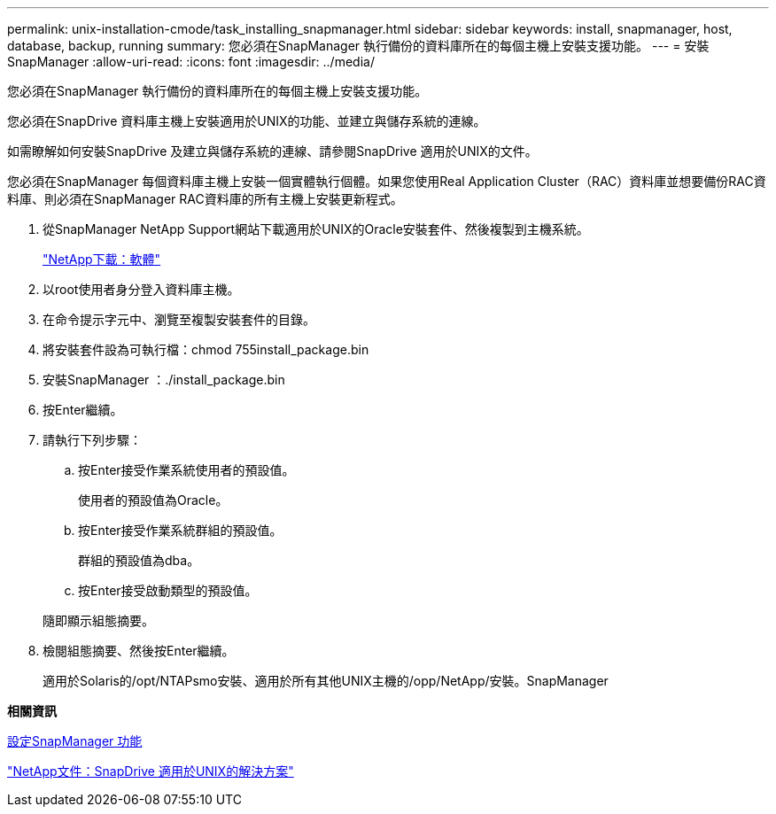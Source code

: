 ---
permalink: unix-installation-cmode/task_installing_snapmanager.html 
sidebar: sidebar 
keywords: install, snapmanager, host, database, backup, running 
summary: 您必須在SnapManager 執行備份的資料庫所在的每個主機上安裝支援功能。 
---
= 安裝SnapManager
:allow-uri-read: 
:icons: font
:imagesdir: ../media/


[role="lead"]
您必須在SnapManager 執行備份的資料庫所在的每個主機上安裝支援功能。

您必須在SnapDrive 資料庫主機上安裝適用於UNIX的功能、並建立與儲存系統的連線。

如需瞭解如何安裝SnapDrive 及建立與儲存系統的連線、請參閱SnapDrive 適用於UNIX的文件。

您必須在SnapManager 每個資料庫主機上安裝一個實體執行個體。如果您使用Real Application Cluster（RAC）資料庫並想要備份RAC資料庫、則必須在SnapManager RAC資料庫的所有主機上安裝更新程式。

. 從SnapManager NetApp Support網站下載適用於UNIX的Oracle安裝套件、然後複製到主機系統。
+
http://mysupport.netapp.com/NOW/cgi-bin/software["NetApp下載：軟體"]

. 以root使用者身分登入資料庫主機。
. 在命令提示字元中、瀏覽至複製安裝套件的目錄。
. 將安裝套件設為可執行檔：chmod 755install_package.bin
. 安裝SnapManager ：./install_package.bin
. 按Enter繼續。
. 請執行下列步驟：
+
.. 按Enter接受作業系統使用者的預設值。
+
使用者的預設值為Oracle。

.. 按Enter接受作業系統群組的預設值。
+
群組的預設值為dba。

.. 按Enter接受啟動類型的預設值。


+
隨即顯示組態摘要。

. 檢閱組態摘要、然後按Enter繼續。
+
適用於Solaris的/opt/NTAPsmo安裝、適用於所有其他UNIX主機的/opp/NetApp/安裝。SnapManager



*相關資訊*

xref:task_setting_up_snapmanager.adoc[設定SnapManager 功能]

http://mysupport.netapp.com/documentation/productlibrary/index.html?productID=30050["NetApp文件：SnapDrive 適用於UNIX的解決方案"]
